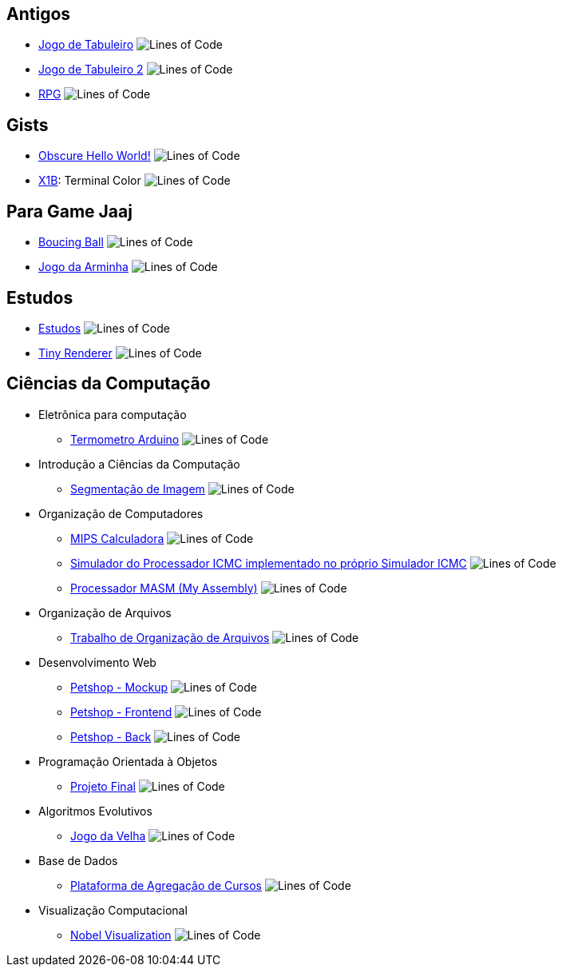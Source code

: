 :github-root: https://github.com
:github: {github-root}/Edwolt
:gitlab: https://gitlab.com/Edwolt
:gist: https://gist.github.com/Edwolt

:badge-root: https://img.shields.io/tokei/lines
:badge: {badge-root}/github/Edwolt
:badge-gitlab: {badge-root}/gitlab/Edwolt
:badge-gist: {badge-root}/gist.github/Edwolt
:badge-style: style=flat-square

== Antigos
* {github}/Jogo-de-Tabuleiro[Jogo de Tabuleiro]
  image:{badge}/Jogo-de-Tabuleiro?{badge-style}[Lines of Code]
* {github}/Jogo-de-Tabuleiro-2[Jogo de Tabuleiro 2]
  image:{badge}/Jogo-de-Tabuleiro-2?{badge-style}[Lines of Code]
* {github}/RPG[RPG]
  image:{badge}/RPG?{badge-style}[Lines of Code]
// Truco

== Gists
* {gist}/7b74c332715207c876628dd9a5e6e997[Obscure Hello World!]
  image:{badge-gist}/7b74c332715207c876628dd9a5e6e997?{badge-style}[Lines of Code]
* {gist}/95d32eb40e79f4f73a6a4a102753292a[X1B]: Terminal Color
  image:{badge-gist}/95d32eb40e79f4f73a6a4a102753292a?{badge-style}[Lines of Code]

== Para Game Jaaj
* {github}/BoucingBall[Boucing Ball]
  image:{badge}/BoucingBall?{badge-style}[Lines of Code]
* {github}/JogoDaArminha[Jogo da Arminha]
  image:{badge}/JogoDaArminha?{badge-style}[Lines of Code]

== Estudos
* {gitlab}/Estudos[Estudos]
  image:{badge-gitlab}/Estudos?{badge-style}[Lines of Code]
* {github}/TinyRenderer[Tiny Renderer]
  image:{badge}/TinyRenderer?{badge-style}[Lines of Code]

== Ciências da Computação
* Eletrônica para computação
** {github}/Termometro-Arduino[Termometro Arduino]
   image:{badge}/Termometro-Arduino?{badge-style}[Lines of Code]

* Introdução a Ciências da Computação
** {github}/TrabalhoICC-SegmentacaoDeImagem[Segmentação de Imagem]
   image:{badge}/TrabalhoICC-SegmentacaoDeImagem?{badge-style}[Lines of Code]

* Organização de Computadores
** {github}/MIPS-Calculadora[MIPS Calculadora]
   image:{badge}/MIPS-Calculadora?{badge-style}[Lines of Code]
** {github}PICMC-Simul[Simulador do Processador ICMC implementado no próprio Simulador ICMC]
   image:{badge}/PICMC-Simul?{badge-style}[Lines of Code]
** {github}/Processador-MASM[Processador MASM (My Assembly)]
   image:{badge}/Processador-MASM?{badge-style}[Lines of Code]

* Organização de Arquivos
** {github}/OrganizacaoDeArquivos-Trabalho[Trabalho de Organização de Arquivos]
   image:{badge}/OrganizacaoDeArquivos-Trabalho?{badge-style}[Lines of Code]

* Desenvolvimento Web
** {github}/Petshop-Mockup[Petshop - Mockup]
   image:{badge}/Petshop-Mockup{badge-style}[Lines of Code]
** {github-root}/FulecoRafa/petshop-front[Petshop - Frontend]
   image:{badge-root}/github/FulecoRafa/petshop-front[Lines of Code]
** {github-root}/FulecoRafa/petshop-back[Petshop - Back]
   image:{badge-root}/github/FulecoRafa/petshop-back[Lines of Code]

* Programação Orientada à Objetos
** {github-root}/lucasyamamoto/SSC0103-Programacao-Orientada-a-Objetos-Projeto-Final[Projeto Final]
   image:{badge-root}/github/lucasyamamoto/SSC0103-Programacao-Orientada-a-Objetos-Projeto-Final[Lines of Code]

* Algoritmos Evolutivos
** {github}/Jogo-da-Velha[Jogo da Velha]
   image:{badge}/Jogo-da-Velha{badge-style}[Lines of Code]

* Base de Dados
** {github-root}/WictorDalbosco/TrabalhoBD[Plataforma de Agregação de Cursos]
   image:{badge-root}/github/WictorDalbosco/TrabalhoBD{badge-style}[Lines of Code]

* Visualização Computacional
** {github-root}/NathanTBP/nobeldatavisualization[Nobel Visualization]
   image:{badge-root}/github/NathanTBP/nobeldatavisualization{badge-style}[Lines of Code]
